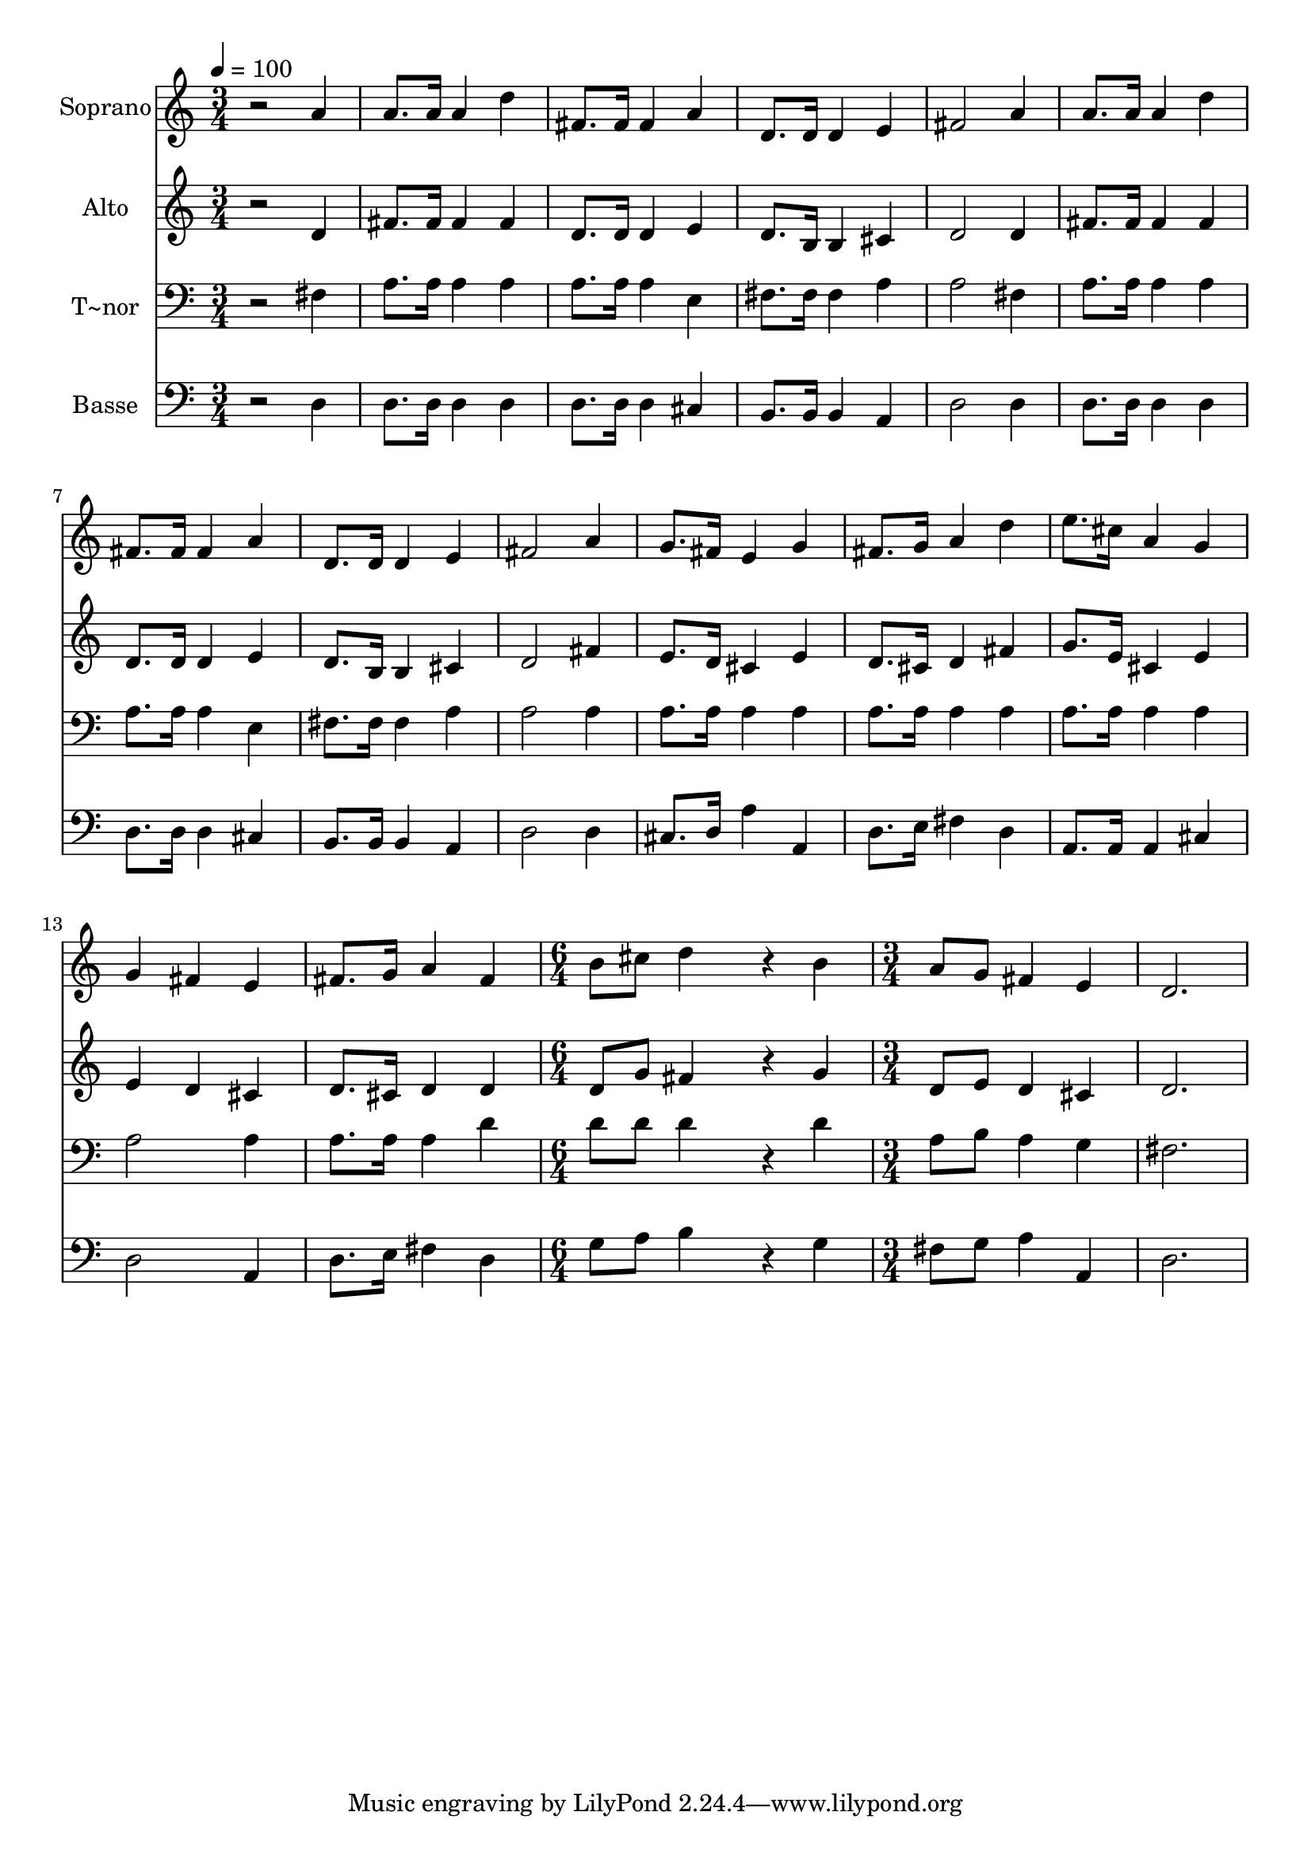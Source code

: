 % Lily was here -- automatically converted by /usr/bin/midi2ly from 299.mid
\version "2.14.0"

\layout {
  \context {
    \Voice
    \remove "Note_heads_engraver"
    \consists "Completion_heads_engraver"
    \remove "Rest_engraver"
    \consists "Completion_rest_engraver"
  }
}

trackAchannelA = {
  
  \time 3/4 
  
  \tempo 4 = 100 
  \skip 2*21 
  \time 6/4 
  \skip 1. 
  | % 16
  
  \time 3/4 
  
}

trackA = <<
  \context Voice = voiceA \trackAchannelA
>>


trackBchannelA = {
  
  \set Staff.instrumentName = "Soprano"
  
}

trackBchannelB = \relative c {
  r2 a''4 
  | % 2
  a8. a16 a4 d 
  | % 3
  fis,8. fis16 fis4 a 
  | % 4
  d,8. d16 d4 e 
  | % 5
  fis2 a4 
  | % 6
  a8. a16 a4 d 
  | % 7
  fis,8. fis16 fis4 a 
  | % 8
  d,8. d16 d4 e 
  | % 9
  fis2 a4 
  | % 10
  g8. fis16 e4 g 
  | % 11
  fis8. g16 a4 d 
  | % 12
  e8. cis16 a4 g 
  | % 13
  g fis e 
  | % 14
  fis8. g16 a4 fis 
  | % 15
  b8 cis d4*768/240 r4*192/240 b4 
  | % 17
  a8 g fis4 e 
  | % 18
  d2. 
  | % 19
  
}

trackB = <<
  \context Voice = voiceA \trackBchannelA
  \context Voice = voiceB \trackBchannelB
>>


trackCchannelA = {
  
  \set Staff.instrumentName = "Alto"
  
}

trackCchannelC = \relative c {
  r2 d'4 
  | % 2
  fis8. fis16 fis4 fis 
  | % 3
  d8. d16 d4 e 
  | % 4
  d8. b16 b4 cis 
  | % 5
  d2 d4 
  | % 6
  fis8. fis16 fis4 fis 
  | % 7
  d8. d16 d4 e 
  | % 8
  d8. b16 b4 cis 
  | % 9
  d2 fis4 
  | % 10
  e8. d16 cis4 e 
  | % 11
  d8. cis16 d4 fis 
  | % 12
  g8. e16 cis4 e 
  | % 13
  e d cis 
  | % 14
  d8. cis16 d4 d 
  | % 15
  d8 g fis4*768/240 r4*192/240 g4 
  | % 17
  d8 e d4 cis 
  | % 18
  d2. 
  | % 19
  
}

trackC = <<
  \context Voice = voiceA \trackCchannelA
  \context Voice = voiceB \trackCchannelC
>>


trackDchannelA = {
  
  \set Staff.instrumentName = "T~nor"
  
}

trackDchannelC = \relative c {
  r2 fis4 
  | % 2
  a8. a16 a4 a 
  | % 3
  a8. a16 a4 e 
  | % 4
  fis8. fis16 fis4 a 
  | % 5
  a2 fis4 
  | % 6
  a8. a16 a4 a 
  | % 7
  a8. a16 a4 e 
  | % 8
  fis8. fis16 fis4 a 
  | % 9
  a2 a4 
  | % 10
  a8. a16 a4 a 
  | % 11
  a8. a16 a4 a 
  | % 12
  a8. a16 a4 a 
  | % 13
  a2 a4 
  | % 14
  a8. a16 a4 d 
  | % 15
  d8 d d4*768/240 r4*192/240 d4 
  | % 17
  a8 b a4 g 
  | % 18
  fis2. 
  | % 19
  
}

trackD = <<

  \clef bass
  
  \context Voice = voiceA \trackDchannelA
  \context Voice = voiceB \trackDchannelC
>>


trackEchannelA = {
  
  \set Staff.instrumentName = "Basse"
  
}

trackEchannelC = \relative c {
  r2 d4 
  | % 2
  d8. d16 d4 d 
  | % 3
  d8. d16 d4 cis 
  | % 4
  b8. b16 b4 a 
  | % 5
  d2 d4 
  | % 6
  d8. d16 d4 d 
  | % 7
  d8. d16 d4 cis 
  | % 8
  b8. b16 b4 a 
  | % 9
  d2 d4 
  | % 10
  cis8. d16 a'4 a, 
  | % 11
  d8. e16 fis4 d 
  | % 12
  a8. a16 a4 cis 
  | % 13
  d2 a4 
  | % 14
  d8. e16 fis4 d 
  | % 15
  g8 a b4*768/240 r4*192/240 g4 
  | % 17
  fis8 g a4 a, 
  | % 18
  d2. 
  | % 19
  
}

trackE = <<

  \clef bass
  
  \context Voice = voiceA \trackEchannelA
  \context Voice = voiceB \trackEchannelC
>>


\score {
  <<
    \context Staff=trackB \trackA
    \context Staff=trackB \trackB
    \context Staff=trackC \trackA
    \context Staff=trackC \trackC
    \context Staff=trackD \trackA
    \context Staff=trackD \trackD
    \context Staff=trackE \trackA
    \context Staff=trackE \trackE
  >>
  \layout {}
  \midi {}
}
